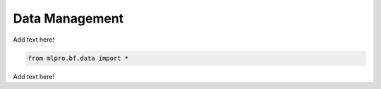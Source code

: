 Data Management
----------------

Add text here!

.. code-block:: bash

    from mlpro.bf.data import * 
    
    
Add text here!